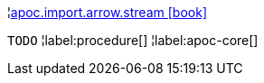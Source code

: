 ¦xref::overview/apoc.import.arrow/apoc.import.arrow.stream.adoc[apoc.import.arrow.stream icon:book[]] +

`TODO`
¦label:procedure[]
¦label:apoc-core[]
